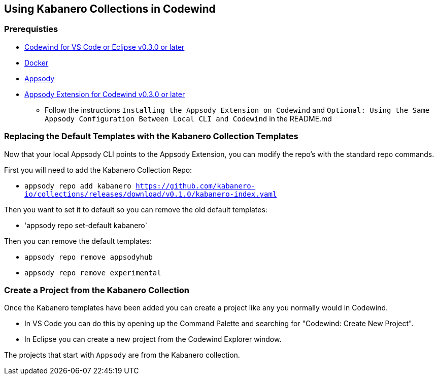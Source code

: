 == Using Kabanero Collections in Codewind

=== Prerequisties
* https://eclipse.com/codewind[Codewind for VS Code or Eclipse v0.3.0 or later]
* https://www.docker.com/get-started[Docker]
* https://appsody.dev/docs/getting-started/installation[Appsody]
* https://github.com/eclipse/codewind-appsody-extension[Appsody Extension for Codewind v0.3.0 or later]
** Follow the instructions `Installing the Appsody Extension on Codewind` and `Optional: Using the Same Appsody Configuration Between Local CLI and Codewind` in the README.md


=== Replacing the Default Templates with the Kabanero Collection Templates
Now that your local Appsody CLI points to the Appsody Extension, you can modify the repo's with the standard repo commands. 

First you will need to add the Kabanero Collection Repo: +

* `appsody repo add kabanero https://github.com/kabanero-io/collections/releases/download/v0.1.0/kabanero-index.yaml`

Then you want to set it to default so you can remove the old default templates: +

* 'appsody repo set-default kabanero`

Then you can remove the default templates: +

* `appsody repo remove appsodyhub`
* `appsody repo remove experimental`


=== Create a Project from the Kabanero Collection
Once the Kabanero templates have been added you can create a project like any you normally would in Codewind. +

* In VS Code you can do this by opening up the Command Palette and searching for "Codewind: Create New Project". 
* In Eclipse you can create a new project from the Codewind Explorer window. 

The projects that start with `Appsody` are from the Kabanero collection.

